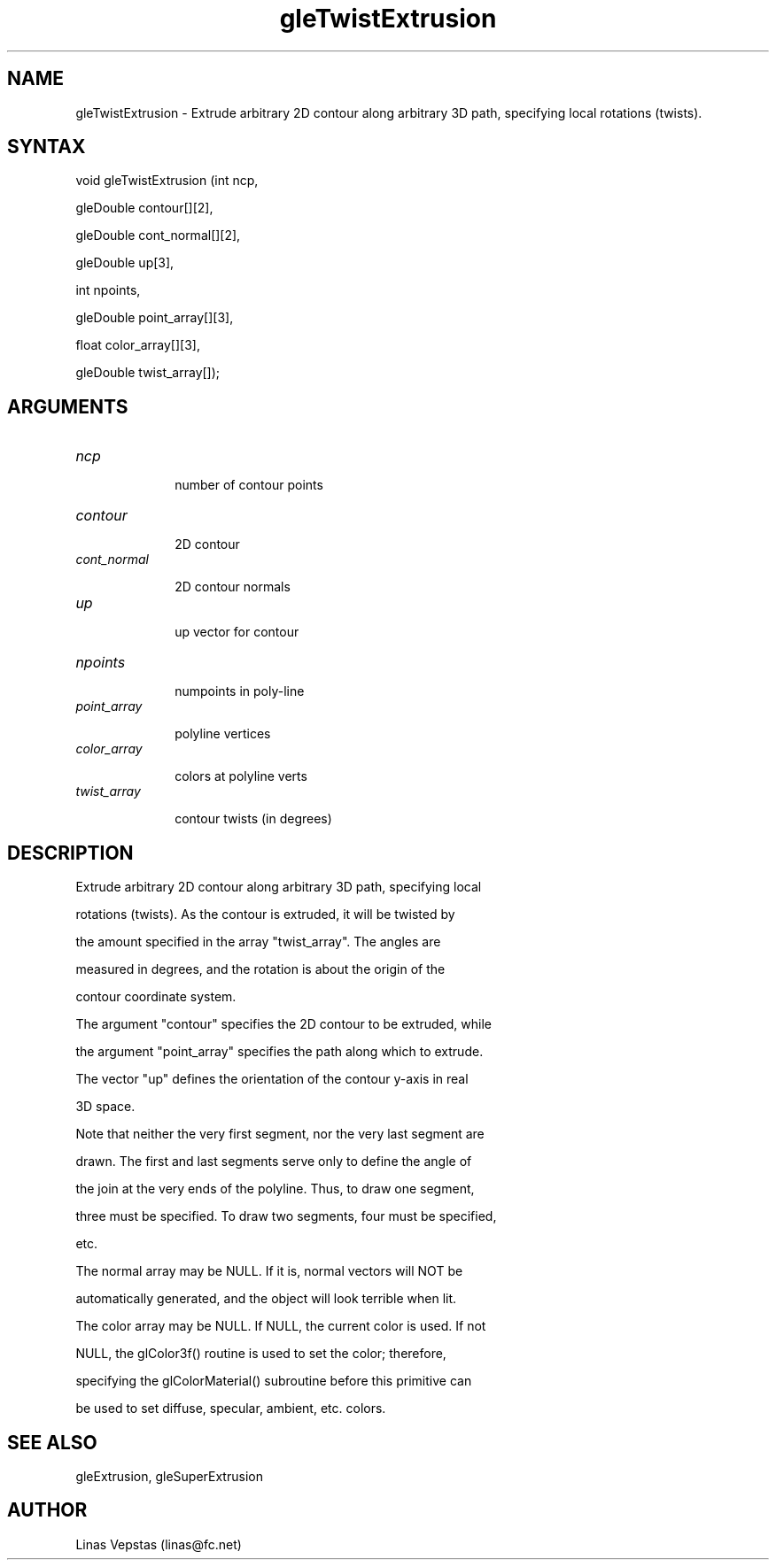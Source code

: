 .\"
.\" GLE Tubing & Extrusions Library Documentation 
.\"
.TH gleTwistExtrusion 3GLE "3.6" "GLE" "GLE"
.SH NAME
gleTwistExtrusion - Extrude arbitrary 2D contour along arbitrary 3D path, specifying local rotations (twists).
.SH SYNTAX
.nf
.LP
void gleTwistExtrusion (int ncp,
                gleDouble contour[][2],
                gleDouble cont_normal[][2],
                gleDouble up[3],
                int npoints,
                gleDouble point_array[][3],
                float color_array[][3],
                gleDouble twist_array[]);
.fi
.SH ARGUMENTS
.IP \fIncp\fP 1i
number of contour points
.IP \fIcontour\fP 1i
2D contour
.IP \fIcont_normal\fP 1i
2D contour normals
.IP \fIup\fP 1i
up vector for contour
.IP \fInpoints\fP 1i
numpoints in poly-line
.IP \fIpoint_array\fP 1i
polyline vertices
.IP \fIcolor_array\fP 1i
colors at polyline verts
.IP \fItwist_array\fP 1i
contour twists (in degrees)
.SH DESCRIPTION

Extrude arbitrary 2D contour along arbitrary 3D path, specifying local
rotations (twists). As the contour is extruded, it will be twisted by
the amount specified in the array "twist_array". The angles are
measured in degrees, and the rotation is about the origin of the
contour coordinate system.

The argument "contour" specifies the 2D contour to be extruded, while
the argument "point_array" specifies the path along which to extrude.
The vector "up" defines the orientation of the contour y-axis in real
3D space.

Note that neither the very first segment, nor the very last segment are
drawn. The first and last segments serve only to define the angle of
the join at the very ends of the polyline. Thus, to draw one segment,
three must be specified. To draw two segments, four must be specified,
etc.

The normal array may be NULL. If it is, normal vectors will NOT be
automatically generated, and the object will look terrible when lit.

The color array may be NULL. If NULL, the current color is used. If not
NULL, the glColor3f() routine is used to set the color; therefore,
specifying the glColorMaterial() subroutine before this primitive can
be used to set diffuse, specular, ambient, etc. colors.

.SH SEE ALSO
gleExtrusion, gleSuperExtrusion
.SH AUTHOR
Linas Vepstas (linas@fc.net)
